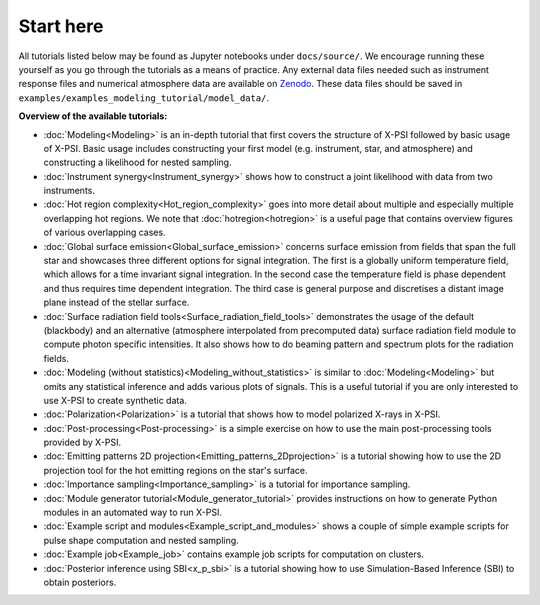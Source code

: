 .. _landing_page_tutorials:

==========
Start here
==========

All tutorials listed below may be found as Jupyter notebooks under ``docs/source/``. We encourage running these yourself as you go through the tutorials as a means of practice. Any external data files needed such as instrument response files and numerical atmosphere data are available on `Zenodo <https://doi.org/10.5281/zenodo.7094144>`_. These data files should be saved in ``examples/examples_modeling_tutorial/model_data/``.

**Overview of the available tutorials:**

* :doc:`Modeling<Modeling>` is an in-depth tutorial that first covers the structure of X-PSI followed by basic usage of X-PSI. Basic usage includes constructing your first model (e.g. instrument, star, and atmosphere) and constructing a likelihood for nested sampling.

* :doc:`Instrument synergy<Instrument_synergy>` shows how to construct a joint likelihood with data from two instruments.

* :doc:`Hot region complexity<Hot_region_complexity>` goes into more detail about multiple and especially multiple overlapping hot regions. We note that :doc:`hotregion<hotregion>` is a useful page that contains overview figures of various overlapping cases.

* :doc:`Global surface emission<Global_surface_emission>` concerns surface emission from fields that span the full star and showcases three different options for signal integration. The first is a globally uniform temperature field, which allows for a time invariant signal integration. In the second case the temperature field is phase dependent and thus requires time dependent integration. The third case is general purpose and discretises a distant image plane instead of the stellar surface.

* :doc:`Surface radiation field tools<Surface_radiation_field_tools>` demonstrates the usage of the default (blackbody) and an alternative (atmosphere interpolated from precomputed data) surface radiation field module to compute photon specific intensities. It also shows how to do beaming pattern and spectrum plots for the radiation fields.

* :doc:`Modeling (without statistics)<Modeling_without_statistics>` is similar to :doc:`Modeling<Modeling>` but omits any statistical inference and adds various plots of signals. This is a useful tutorial if you are only interested to use X-PSI to create synthetic data.

* :doc:`Polarization<Polarization>` is a tutorial that shows how to model polarized X-rays in X-PSI.

* :doc:`Post-processing<Post-processing>` is a simple exercise on how to use the main post-processing tools provided by X-PSI.

* :doc:`Emitting patterns 2D projection<Emitting_patterns_2Dprojection>` is a tutorial showing how to use the 2D projection tool for the hot emitting regions on the star's surface.

* :doc:`Importance sampling<Importance_sampling>` is a tutorial for importance sampling.

* :doc:`Module generator tutorial<Module_generator_tutorial>` provides instructions on how to generate Python modules in an automated way to run X-PSI.

* :doc:`Example script and modules<Example_script_and_modules>` shows a couple of simple example scripts for pulse shape computation and nested sampling.

* :doc:`Example job<Example_job>` contains example job scripts for computation on clusters.

* :doc:`Posterior inference using SBI<x_p_sbi>` is a tutorial showing how to use Simulation-Based Inference (SBI) to obtain posteriors.
